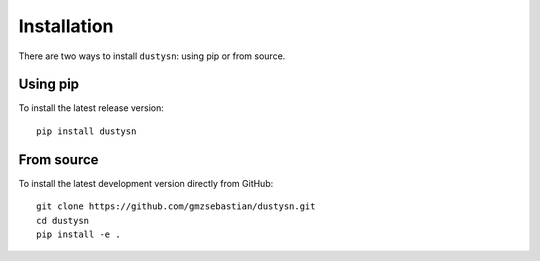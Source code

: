 .. _installation:

Installation
============

There are two ways to install ``dustysn``: using pip or from source.

Using pip
---------

To install the latest release version::

    pip install dustysn

From source
-----------

To install the latest development version directly from GitHub::

    git clone https://github.com/gmzsebastian/dustysn.git
    cd dustysn
    pip install -e .

